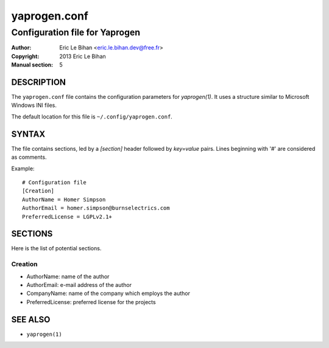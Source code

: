 =============
yaprogen.conf
=============

-------------------------------
Configuration file for Yaprogen
-------------------------------

:Author: Eric Le Bihan <eric.le.bihan.dev@free.fr>
:Copyright: 2013 Eric Le Bihan
:Manual section: 5

DESCRIPTION
===========

The ``yaprogen.conf`` file contains the configuration parameters for
`yaprogen(1)`. It uses a structure similar to Microsoft Windows INI files.

The default location for this file is ``~/.config/yaprogen.conf``.

SYNTAX
======

The file contains sections, led by a *[section]* header followed by
*key=value* pairs. Lines beginning with '#' are considered as comments.

Example::

  # Configuration file
  [Creation]
  AuthorName = Homer Simpson
  AuthorEmail = homer.simpson@burnselectrics.com
  PreferredLicense = LGPLv2.1+

SECTIONS
========

Here is the list of potential sections.

Creation
--------

* AuthorName: name of the author
* AuthorEmail: e-mail address of the author
* CompanyName: name of the company which employs the author
* PreferredLicense: preferred license for the projects

SEE ALSO
========

- ``yaprogen(1)``

.. vim: ft=rst
